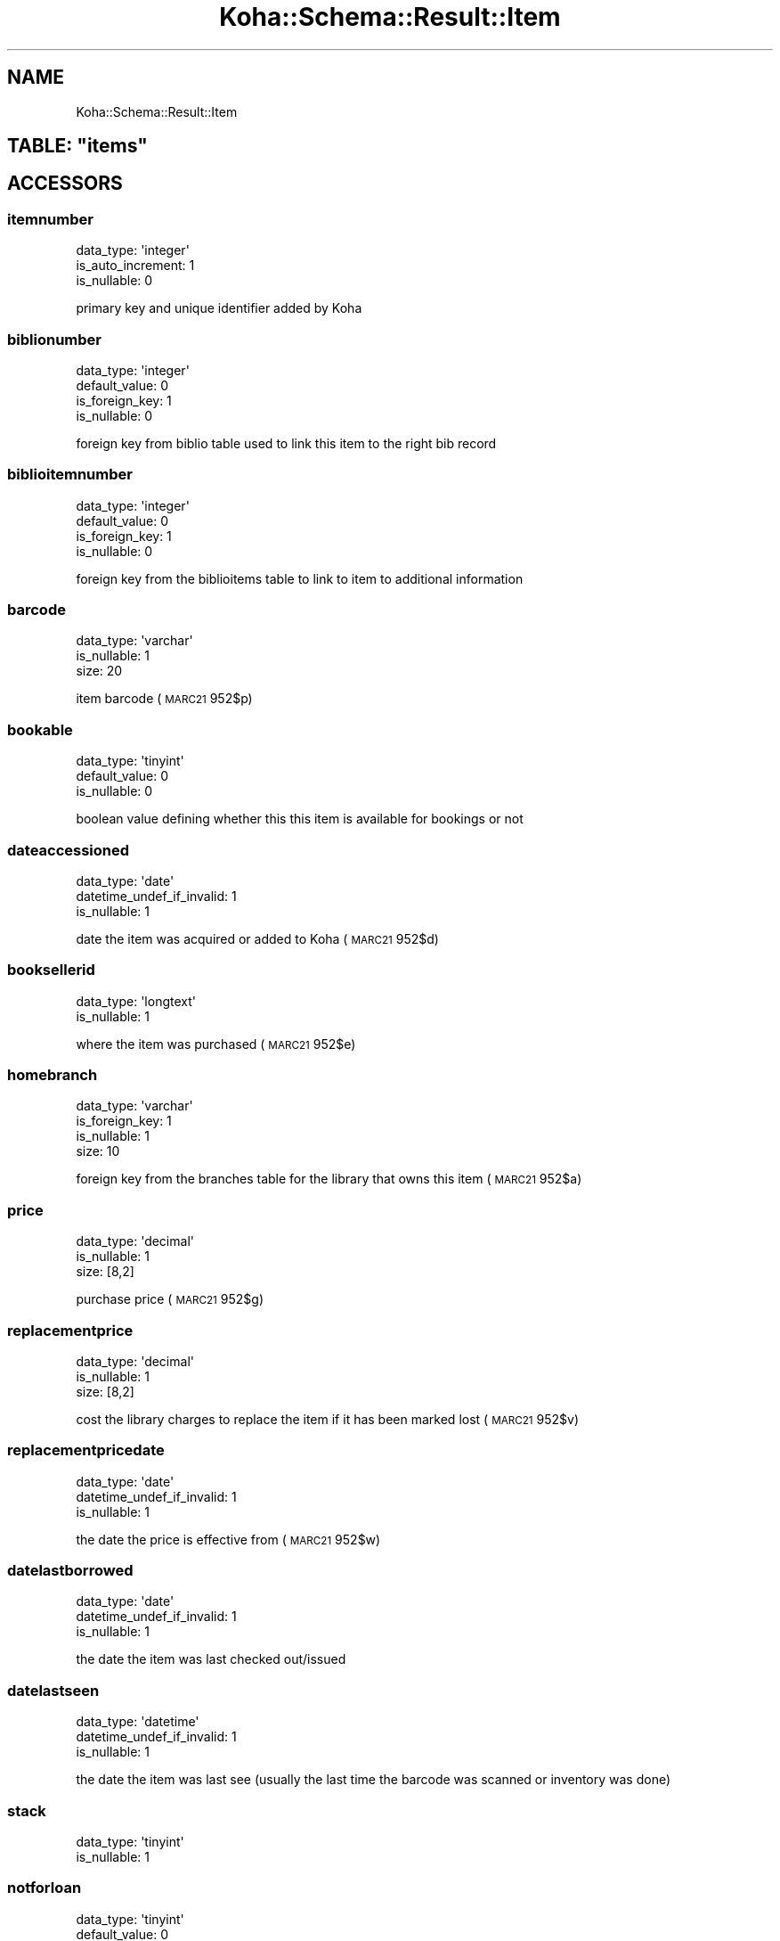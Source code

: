 .\" Automatically generated by Pod::Man 4.10 (Pod::Simple 3.35)
.\"
.\" Standard preamble:
.\" ========================================================================
.de Sp \" Vertical space (when we can't use .PP)
.if t .sp .5v
.if n .sp
..
.de Vb \" Begin verbatim text
.ft CW
.nf
.ne \\$1
..
.de Ve \" End verbatim text
.ft R
.fi
..
.\" Set up some character translations and predefined strings.  \*(-- will
.\" give an unbreakable dash, \*(PI will give pi, \*(L" will give a left
.\" double quote, and \*(R" will give a right double quote.  \*(C+ will
.\" give a nicer C++.  Capital omega is used to do unbreakable dashes and
.\" therefore won't be available.  \*(C` and \*(C' expand to `' in nroff,
.\" nothing in troff, for use with C<>.
.tr \(*W-
.ds C+ C\v'-.1v'\h'-1p'\s-2+\h'-1p'+\s0\v'.1v'\h'-1p'
.ie n \{\
.    ds -- \(*W-
.    ds PI pi
.    if (\n(.H=4u)&(1m=24u) .ds -- \(*W\h'-12u'\(*W\h'-12u'-\" diablo 10 pitch
.    if (\n(.H=4u)&(1m=20u) .ds -- \(*W\h'-12u'\(*W\h'-8u'-\"  diablo 12 pitch
.    ds L" ""
.    ds R" ""
.    ds C` ""
.    ds C' ""
'br\}
.el\{\
.    ds -- \|\(em\|
.    ds PI \(*p
.    ds L" ``
.    ds R" ''
.    ds C`
.    ds C'
'br\}
.\"
.\" Escape single quotes in literal strings from groff's Unicode transform.
.ie \n(.g .ds Aq \(aq
.el       .ds Aq '
.\"
.\" If the F register is >0, we'll generate index entries on stderr for
.\" titles (.TH), headers (.SH), subsections (.SS), items (.Ip), and index
.\" entries marked with X<> in POD.  Of course, you'll have to process the
.\" output yourself in some meaningful fashion.
.\"
.\" Avoid warning from groff about undefined register 'F'.
.de IX
..
.nr rF 0
.if \n(.g .if rF .nr rF 1
.if (\n(rF:(\n(.g==0)) \{\
.    if \nF \{\
.        de IX
.        tm Index:\\$1\t\\n%\t"\\$2"
..
.        if !\nF==2 \{\
.            nr % 0
.            nr F 2
.        \}
.    \}
.\}
.rr rF
.\" ========================================================================
.\"
.IX Title "Koha::Schema::Result::Item 3pm"
.TH Koha::Schema::Result::Item 3pm "2024-08-14" "perl v5.28.1" "User Contributed Perl Documentation"
.\" For nroff, turn off justification.  Always turn off hyphenation; it makes
.\" way too many mistakes in technical documents.
.if n .ad l
.nh
.SH "NAME"
Koha::Schema::Result::Item
.ie n .SH "TABLE: ""items"""
.el .SH "TABLE: \f(CWitems\fP"
.IX Header "TABLE: items"
.SH "ACCESSORS"
.IX Header "ACCESSORS"
.SS "itemnumber"
.IX Subsection "itemnumber"
.Vb 3
\&  data_type: \*(Aqinteger\*(Aq
\&  is_auto_increment: 1
\&  is_nullable: 0
.Ve
.PP
primary key and unique identifier added by Koha
.SS "biblionumber"
.IX Subsection "biblionumber"
.Vb 4
\&  data_type: \*(Aqinteger\*(Aq
\&  default_value: 0
\&  is_foreign_key: 1
\&  is_nullable: 0
.Ve
.PP
foreign key from biblio table used to link this item to the right bib record
.SS "biblioitemnumber"
.IX Subsection "biblioitemnumber"
.Vb 4
\&  data_type: \*(Aqinteger\*(Aq
\&  default_value: 0
\&  is_foreign_key: 1
\&  is_nullable: 0
.Ve
.PP
foreign key from the biblioitems table to link to item to additional information
.SS "barcode"
.IX Subsection "barcode"
.Vb 3
\&  data_type: \*(Aqvarchar\*(Aq
\&  is_nullable: 1
\&  size: 20
.Ve
.PP
item barcode (\s-1MARC21\s0 952$p)
.SS "bookable"
.IX Subsection "bookable"
.Vb 3
\&  data_type: \*(Aqtinyint\*(Aq
\&  default_value: 0
\&  is_nullable: 0
.Ve
.PP
boolean value defining whether this this item is available for bookings or not
.SS "dateaccessioned"
.IX Subsection "dateaccessioned"
.Vb 3
\&  data_type: \*(Aqdate\*(Aq
\&  datetime_undef_if_invalid: 1
\&  is_nullable: 1
.Ve
.PP
date the item was acquired or added to Koha (\s-1MARC21\s0 952$d)
.SS "booksellerid"
.IX Subsection "booksellerid"
.Vb 2
\&  data_type: \*(Aqlongtext\*(Aq
\&  is_nullable: 1
.Ve
.PP
where the item was purchased (\s-1MARC21\s0 952$e)
.SS "homebranch"
.IX Subsection "homebranch"
.Vb 4
\&  data_type: \*(Aqvarchar\*(Aq
\&  is_foreign_key: 1
\&  is_nullable: 1
\&  size: 10
.Ve
.PP
foreign key from the branches table for the library that owns this item (\s-1MARC21\s0 952$a)
.SS "price"
.IX Subsection "price"
.Vb 3
\&  data_type: \*(Aqdecimal\*(Aq
\&  is_nullable: 1
\&  size: [8,2]
.Ve
.PP
purchase price (\s-1MARC21\s0 952$g)
.SS "replacementprice"
.IX Subsection "replacementprice"
.Vb 3
\&  data_type: \*(Aqdecimal\*(Aq
\&  is_nullable: 1
\&  size: [8,2]
.Ve
.PP
cost the library charges to replace the item if it has been marked lost (\s-1MARC21\s0 952$v)
.SS "replacementpricedate"
.IX Subsection "replacementpricedate"
.Vb 3
\&  data_type: \*(Aqdate\*(Aq
\&  datetime_undef_if_invalid: 1
\&  is_nullable: 1
.Ve
.PP
the date the price is effective from (\s-1MARC21\s0 952$w)
.SS "datelastborrowed"
.IX Subsection "datelastborrowed"
.Vb 3
\&  data_type: \*(Aqdate\*(Aq
\&  datetime_undef_if_invalid: 1
\&  is_nullable: 1
.Ve
.PP
the date the item was last checked out/issued
.SS "datelastseen"
.IX Subsection "datelastseen"
.Vb 3
\&  data_type: \*(Aqdatetime\*(Aq
\&  datetime_undef_if_invalid: 1
\&  is_nullable: 1
.Ve
.PP
the date the item was last see (usually the last time the barcode was scanned or inventory was done)
.SS "stack"
.IX Subsection "stack"
.Vb 2
\&  data_type: \*(Aqtinyint\*(Aq
\&  is_nullable: 1
.Ve
.SS "notforloan"
.IX Subsection "notforloan"
.Vb 3
\&  data_type: \*(Aqtinyint\*(Aq
\&  default_value: 0
\&  is_nullable: 0
.Ve
.PP
authorized value defining why this item is not for loan (\s-1MARC21 952$7\s0)
.SS "damaged"
.IX Subsection "damaged"
.Vb 3
\&  data_type: \*(Aqtinyint\*(Aq
\&  default_value: 0
\&  is_nullable: 0
.Ve
.PP
authorized value defining this item as damaged (\s-1MARC21 952$4\s0)
.SS "damaged_on"
.IX Subsection "damaged_on"
.Vb 3
\&  data_type: \*(Aqdatetime\*(Aq
\&  datetime_undef_if_invalid: 1
\&  is_nullable: 1
.Ve
.PP
the date and time an item was last marked as damaged, \s-1NULL\s0 if not damaged
.SS "itemlost"
.IX Subsection "itemlost"
.Vb 3
\&  data_type: \*(Aqtinyint\*(Aq
\&  default_value: 0
\&  is_nullable: 0
.Ve
.PP
authorized value defining this item as lost (\s-1MARC21 952$1\s0)
.SS "itemlost_on"
.IX Subsection "itemlost_on"
.Vb 3
\&  data_type: \*(Aqdatetime\*(Aq
\&  datetime_undef_if_invalid: 1
\&  is_nullable: 1
.Ve
.PP
the date and time an item was last marked as lost, \s-1NULL\s0 if not lost
.SS "withdrawn"
.IX Subsection "withdrawn"
.Vb 3
\&  data_type: \*(Aqtinyint\*(Aq
\&  default_value: 0
\&  is_nullable: 0
.Ve
.PP
authorized value defining this item as withdrawn (\s-1MARC21 952$0\s0)
.SS "withdrawn_on"
.IX Subsection "withdrawn_on"
.Vb 3
\&  data_type: \*(Aqdatetime\*(Aq
\&  datetime_undef_if_invalid: 1
\&  is_nullable: 1
.Ve
.PP
the date and time an item was last marked as withdrawn, \s-1NULL\s0 if not withdrawn
.SS "itemcallnumber"
.IX Subsection "itemcallnumber"
.Vb 3
\&  data_type: \*(Aqvarchar\*(Aq
\&  is_nullable: 1
\&  size: 255
.Ve
.PP
call number for this item (\s-1MARC21\s0 952$o)
.SS "coded_location_qualifier"
.IX Subsection "coded_location_qualifier"
.Vb 3
\&  data_type: \*(Aqvarchar\*(Aq
\&  is_nullable: 1
\&  size: 10
.Ve
.PP
coded location qualifier(\s-1MARC21\s0 952$f)
.SS "issues"
.IX Subsection "issues"
.Vb 3
\&  data_type: \*(Aqsmallint\*(Aq
\&  default_value: 0
\&  is_nullable: 1
.Ve
.PP
number of times this item has been checked out/issued
.SS "renewals"
.IX Subsection "renewals"
.Vb 2
\&  data_type: \*(Aqsmallint\*(Aq
\&  is_nullable: 1
.Ve
.PP
number of times this item has been renewed
.SS "localuse"
.IX Subsection "localuse"
.Vb 2
\&  data_type: \*(Aqsmallint\*(Aq
\&  is_nullable: 1
.Ve
.PP
number of times this item has been recorded as localuse
.SS "reserves"
.IX Subsection "reserves"
.Vb 2
\&  data_type: \*(Aqsmallint\*(Aq
\&  is_nullable: 1
.Ve
.PP
number of times this item has been placed on hold/reserved
.SS "restricted"
.IX Subsection "restricted"
.Vb 2
\&  data_type: \*(Aqtinyint\*(Aq
\&  is_nullable: 1
.Ve
.PP
authorized value defining use restrictions for this item (\s-1MARC21 952$5\s0)
.SS "itemnotes"
.IX Subsection "itemnotes"
.Vb 2
\&  data_type: \*(Aqlongtext\*(Aq
\&  is_nullable: 1
.Ve
.PP
public notes on this item (\s-1MARC21\s0 952$z)
.SS "itemnotes_nonpublic"
.IX Subsection "itemnotes_nonpublic"
.Vb 2
\&  data_type: \*(Aqlongtext\*(Aq
\&  is_nullable: 1
.Ve
.PP
non-public notes on this item (\s-1MARC21\s0 952$x)
.SS "holdingbranch"
.IX Subsection "holdingbranch"
.Vb 4
\&  data_type: \*(Aqvarchar\*(Aq
\&  is_foreign_key: 1
\&  is_nullable: 1
\&  size: 10
.Ve
.PP
foreign key from the branches table for the library that is currently in possession item (\s-1MARC21\s0 952$b)
.SS "timestamp"
.IX Subsection "timestamp"
.Vb 4
\&  data_type: \*(Aqtimestamp\*(Aq
\&  datetime_undef_if_invalid: 1
\&  default_value: current_timestamp
\&  is_nullable: 0
.Ve
.PP
date and time this item was last altered
.SS "deleted_on"
.IX Subsection "deleted_on"
.Vb 3
\&  data_type: \*(Aqdatetime\*(Aq
\&  datetime_undef_if_invalid: 1
\&  is_nullable: 1
.Ve
.PP
date/time of deletion
.SS "location"
.IX Subsection "location"
.Vb 3
\&  data_type: \*(Aqvarchar\*(Aq
\&  is_nullable: 1
\&  size: 80
.Ve
.PP
authorized value for the shelving location for this item (\s-1MARC21\s0 952$c)
.SS "permanent_location"
.IX Subsection "permanent_location"
.Vb 3
\&  data_type: \*(Aqvarchar\*(Aq
\&  is_nullable: 1
\&  size: 80
.Ve
.PP
linked to the \s-1CART\s0 and \s-1PROC\s0 temporary locations feature, stores the permanent shelving location
.SS "onloan"
.IX Subsection "onloan"
.Vb 3
\&  data_type: \*(Aqdate\*(Aq
\&  datetime_undef_if_invalid: 1
\&  is_nullable: 1
.Ve
.PP
defines if item is checked out (\s-1NULL\s0 for not checked out, and due date for checked out)
.SS "cn_source"
.IX Subsection "cn_source"
.Vb 3
\&  data_type: \*(Aqvarchar\*(Aq
\&  is_nullable: 1
\&  size: 10
.Ve
.PP
classification source used on this item (\s-1MARC21 952$2\s0)
.SS "cn_sort"
.IX Subsection "cn_sort"
.Vb 3
\&  data_type: \*(Aqvarchar\*(Aq
\&  is_nullable: 1
\&  size: 255
.Ve
.PP
normalized form of the call number (\s-1MARC21\s0 952$o) used for sorting
.SS "ccode"
.IX Subsection "ccode"
.Vb 3
\&  data_type: \*(Aqvarchar\*(Aq
\&  is_nullable: 1
\&  size: 80
.Ve
.PP
authorized value for the collection code associated with this item (\s-1MARC21 952$8\s0)
.SS "materials"
.IX Subsection "materials"
.Vb 2
\&  data_type: \*(Aqmediumtext\*(Aq
\&  is_nullable: 1
.Ve
.PP
materials specified (\s-1MARC21 952$3\s0)
.SS "uri"
.IX Subsection "uri"
.Vb 2
\&  data_type: \*(Aqmediumtext\*(Aq
\&  is_nullable: 1
.Ve
.PP
\&\s-1URL\s0 for the item (\s-1MARC21\s0 952$u)
.SS "itype"
.IX Subsection "itype"
.Vb 3
\&  data_type: \*(Aqvarchar\*(Aq
\&  is_nullable: 1
\&  size: 10
.Ve
.PP
foreign key from the itemtypes table defining the type for this item (\s-1MARC21\s0 952$y)
.SS "more_subfields_xml"
.IX Subsection "more_subfields_xml"
.Vb 2
\&  data_type: \*(Aqlongtext\*(Aq
\&  is_nullable: 1
.Ve
.PP
additional 952 subfields in \s-1XML\s0 format
.SS "enumchron"
.IX Subsection "enumchron"
.Vb 2
\&  data_type: \*(Aqmediumtext\*(Aq
\&  is_nullable: 1
.Ve
.PP
serial enumeration/chronology for the item (\s-1MARC21\s0 952$h)
.SS "copynumber"
.IX Subsection "copynumber"
.Vb 3
\&  data_type: \*(Aqvarchar\*(Aq
\&  is_nullable: 1
\&  size: 32
.Ve
.PP
copy number (\s-1MARC21\s0 952$t)
.SS "stocknumber"
.IX Subsection "stocknumber"
.Vb 3
\&  data_type: \*(Aqvarchar\*(Aq
\&  is_nullable: 1
\&  size: 32
.Ve
.PP
inventory number (\s-1MARC21\s0 952$i)
.SS "new_status"
.IX Subsection "new_status"
.Vb 3
\&  data_type: \*(Aqvarchar\*(Aq
\&  is_nullable: 1
\&  size: 32
.Ve
.PP
\&'new' value, you can put whatever free-text information. This field is intented to be managed by the automatic_item_modification_by_age cronjob.
.SS "exclude_from_local_holds_priority"
.IX Subsection "exclude_from_local_holds_priority"
.Vb 2
\&  data_type: \*(Aqtinyint\*(Aq
\&  is_nullable: 1
.Ve
.PP
Exclude this item from local holds priority
.SH "PRIMARY KEY"
.IX Header "PRIMARY KEY"
.IP "\(bu" 4
\&\*(L"itemnumber\*(R"
.SH "UNIQUE CONSTRAINTS"
.IX Header "UNIQUE CONSTRAINTS"
.ie n .SS """itembarcodeidx"""
.el .SS "\f(CWitembarcodeidx\fP"
.IX Subsection "itembarcodeidx"
.IP "\(bu" 4
\&\*(L"barcode\*(R"
.SH "RELATIONS"
.IX Header "RELATIONS"
.SS "accountlines"
.IX Subsection "accountlines"
Type: has_many
.PP
Related object: Koha::Schema::Result::Accountline
.SS "article_requests"
.IX Subsection "article_requests"
Type: has_many
.PP
Related object: Koha::Schema::Result::ArticleRequest
.SS "biblioitemnumber"
.IX Subsection "biblioitemnumber"
Type: belongs_to
.PP
Related object: Koha::Schema::Result::Biblioitem
.SS "biblionumber"
.IX Subsection "biblionumber"
Type: belongs_to
.PP
Related object: Koha::Schema::Result::Biblio
.SS "bookings"
.IX Subsection "bookings"
Type: has_many
.PP
Related object: Koha::Schema::Result::Booking
.SS "branchtransfers"
.IX Subsection "branchtransfers"
Type: has_many
.PP
Related object: Koha::Schema::Result::Branchtransfer
.SS "club_holds"
.IX Subsection "club_holds"
Type: has_many
.PP
Related object: Koha::Schema::Result::ClubHold
.SS "course_item"
.IX Subsection "course_item"
Type: might_have
.PP
Related object: Koha::Schema::Result::CourseItem
.SS "cover_images"
.IX Subsection "cover_images"
Type: has_many
.PP
Related object: Koha::Schema::Result::CoverImage
.SS "creator_batches"
.IX Subsection "creator_batches"
Type: has_many
.PP
Related object: Koha::Schema::Result::CreatorBatch
.SS "hold_fill_target"
.IX Subsection "hold_fill_target"
Type: might_have
.PP
Related object: Koha::Schema::Result::HoldFillTarget
.SS "holdingbranch"
.IX Subsection "holdingbranch"
Type: belongs_to
.PP
Related object: Koha::Schema::Result::Branch
.SS "homebranch"
.IX Subsection "homebranch"
Type: belongs_to
.PP
Related object: Koha::Schema::Result::Branch
.SS "issue"
.IX Subsection "issue"
Type: might_have
.PP
Related object: Koha::Schema::Result::Issue
.SS "item_bundles_hosts"
.IX Subsection "item_bundles_hosts"
Type: has_many
.PP
Related object: Koha::Schema::Result::ItemBundle
.SS "item_bundles_item"
.IX Subsection "item_bundles_item"
Type: might_have
.PP
Related object: Koha::Schema::Result::ItemBundle
.SS "item_group_item"
.IX Subsection "item_group_item"
Type: might_have
.PP
Related object: Koha::Schema::Result::ItemGroupItem
.SS "items_last_borrower"
.IX Subsection "items_last_borrower"
Type: might_have
.PP
Related object: Koha::Schema::Result::ItemsLastBorrower
.SS "linktrackers"
.IX Subsection "linktrackers"
Type: has_many
.PP
Related object: Koha::Schema::Result::Linktracker
.SS "old_issues"
.IX Subsection "old_issues"
Type: has_many
.PP
Related object: Koha::Schema::Result::OldIssue
.SS "old_reserves"
.IX Subsection "old_reserves"
Type: has_many
.PP
Related object: Koha::Schema::Result::OldReserve
.SS "preservation_trains_items"
.IX Subsection "preservation_trains_items"
Type: has_many
.PP
Related object: Koha::Schema::Result::PreservationTrainsItem
.SS "recalls"
.IX Subsection "recalls"
Type: has_many
.PP
Related object: Koha::Schema::Result::Recall
.SS "reserves"
.IX Subsection "reserves"
Type: has_many
.PP
Related object: Koha::Schema::Result::Reserve
.SS "return_claims"
.IX Subsection "return_claims"
Type: has_many
.PP
Related object: Koha::Schema::Result::ReturnClaim
.SS "serialitem"
.IX Subsection "serialitem"
Type: might_have
.PP
Related object: Koha::Schema::Result::Serialitem
.SS "stockrotationitem"
.IX Subsection "stockrotationitem"
Type: might_have
.PP
Related object: Koha::Schema::Result::Stockrotationitem
.SS "tmp_holdsqueue"
.IX Subsection "tmp_holdsqueue"
Type: might_have
.PP
Related object: Koha::Schema::Result::TmpHoldsqueue
